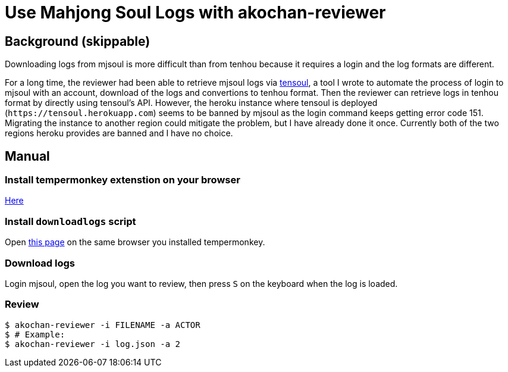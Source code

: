 = Use Mahjong Soul Logs with akochan-reviewer

== Background (skippable)
Downloading logs from mjsoul is more difficult than from tenhou because it requires a login and the log formats are different.

For a long time, the reviewer had been able to retrieve mjsoul logs via https://github.com/Equim-chan/tensoul[tensoul], a tool I wrote to automate the process of login to mjsoul with an account, download of the logs and convertions to tenhou format. Then the reviewer can retrieve logs in tenhou format by directly using tensoul's API. However, the heroku instance where tensoul is deployed (`\https://tensoul.herokuapp.com`) seems to be banned by mjsoul as the login command keeps getting error code 151. Migrating the instance to another region could mitigate the problem, but I have already done it once. Currently both of the two regions heroku provides are banned and I have no choice.

== Manual
=== Install tempermonkey extenstion on your browser
https://www.tampermonkey.net/[Here]

=== Install `downloadlogs` script
Open https://github.com/vg-mjg/majsoul-plus-mods/raw/main/Utilities/downloadlogs/script.js[this page] on the same browser you installed tempermonkey.

=== Download logs
Login mjsoul, open the log you want to review, then press `S` on the keyboard when the log is loaded.

=== Review
[source,shell]
----
$ akochan-reviewer -i FILENAME -a ACTOR
$ # Example:
$ akochan-reviewer -i log.json -a 2
----
